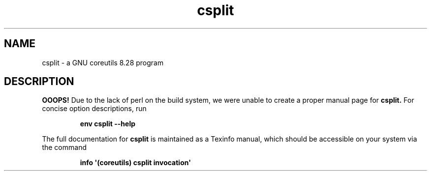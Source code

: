 .TH "csplit" 1 "GNU coreutils 8.28" "User Commands"
.SH NAME
csplit \- a GNU coreutils 8.28 program
.SH DESCRIPTION
.B OOOPS!
Due to the lack of perl on the build system, we were
unable to create a proper manual page for
.B csplit.
For concise option descriptions, run
.IP
.B env csplit --help
.PP
The full documentation for
.B csplit
is maintained as a Texinfo manual, which should be accessible
on your system via the command
.IP
.B info \(aq(coreutils) csplit invocation\(aq
